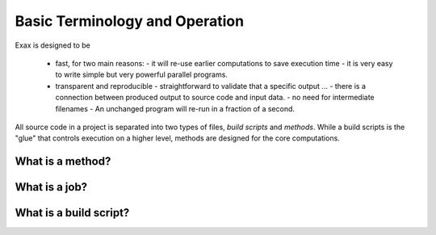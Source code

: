 Basic Terminology and Operation
===============================

Exax is designed to be

 - fast, for two main reasons:
   - it will re-use earlier computations to save execution time
   - it is very easy to write simple but very powerful parallel programs.

 - transparent and reproducible
   - straightforward to validate that a specific output ...
   - there is a connection between produced output to source code and input data.
   - no need for intermediate filenames
   - An unchanged program will re-run in a fraction of a second.




All source code in a project is separated into two types of files,
*build scripts* and *methods*.  While a build scripts is the "glue"
that controls execution on a higher level, methods are designed for
the core computations.


What is a method?
-----------------


What is a job?
--------------


What is a build script?
-----------------------
